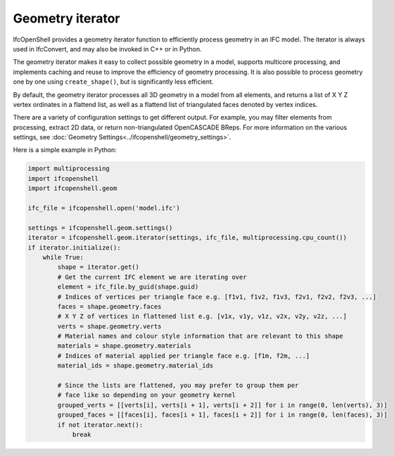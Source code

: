 Geometry iterator
=================

IfcOpenShell provides a geometry iterator function to efficiently process
geometry in an IFC model. The iterator is always used in IfcConvert, and may
also be invoked in C++ or in Python.

The geometry iterator makes it easy to collect possible geometry in a model,
supports multicore processing, and implements caching and reuse to improve the
efficiency of geometry processing. It is also possible to process geometry one
by one using ``create_shape()``, but is significantly less efficient.

By default, the geometry iterator processes all 3D geometry in a model from all
elements, and returns a list of X Y Z vertex ordinates in a flattend list, as
well as a flattend list of triangulated faces denoted by vertex indices.

There are a variety of configuration settings to get different output. For
example, you may filter elements from processing, extract 2D data, or return
non-triangulated OpenCASCADE BReps. For more information on the various
settings, see :doc:`Geometry Settings<../ifcopenshell/geometry_settings>`.

Here is a simple example in Python:

.. code-block:: python

    import multiprocessing
    import ifcopenshell
    import ifcopenshell.geom

    ifc_file = ifcopenshell.open('model.ifc')

    settings = ifcopenshell.geom.settings()
    iterator = ifcopenshell.geom.iterator(settings, ifc_file, multiprocessing.cpu_count())
    if iterator.initialize():
        while True:
            shape = iterator.get()
            # Get the current IFC element we are iterating over
            element = ifc_file.by_guid(shape.guid)
            # Indices of vertices per triangle face e.g. [f1v1, f1v2, f1v3, f2v1, f2v2, f2v3, ...]
            faces = shape.geometry.faces
            # X Y Z of vertices in flattened list e.g. [v1x, v1y, v1z, v2x, v2y, v2z, ...]
            verts = shape.geometry.verts
            # Material names and colour style information that are relevant to this shape
            materials = shape.geometry.materials
            # Indices of material applied per triangle face e.g. [f1m, f2m, ...]
            material_ids = shape.geometry.material_ids

            # Since the lists are flattened, you may prefer to group them per
            # face like so depending on your geometry kernel
            grouped_verts = [[verts[i], verts[i + 1], verts[i + 2]] for i in range(0, len(verts), 3)]
            grouped_faces = [[faces[i], faces[i + 1], faces[i + 2]] for i in range(0, len(faces), 3)]
            if not iterator.next():
                break
